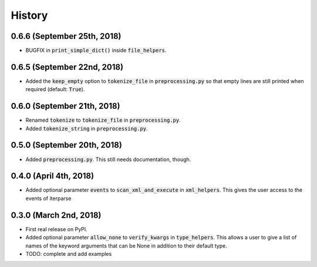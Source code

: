 #######
History
#######

****************************
0.6.6 (September 25th, 2018)
****************************
* BUGFIX in :code:`print_simple_dict()` inside :code:`file_helpers`.

****************************
0.6.5 (September 22nd, 2018)
****************************
* Added the :code:`keep_empty` option to :code:`tokenize_file` in :code:`preprocessing.py` so that empty lines are still
  printed when required (default: :code:`True`).

****************************
0.6.0 (September 21th, 2018)
****************************
* Renamed :code:`tokenize` to :code:`tokenize_file` in :code:`preprocessing.py`.
* Added :code:`tokenize_string` in :code:`preprocessing.py`.

****************************
0.5.0 (September 20th, 2018)
****************************
* Added :code:`preprocessing.py`. This still needs documentation, though.

***********************
0.4.0 (April 4th, 2018)
***********************
* Added optional parameter :code:`events` to :code:`scan_xml_and_execute` in :code:`xml_helpers`. This gives the user
  access to the events of iterparse


***********************
0.3.0 (March 2nd, 2018)
***********************
* First real release on PyPI.
* Added optional parameter :code:`allow_none` to :code:`verify_kwargs` in :code:`type_helpers`. This allows a user to give a
  list of names of the keyword arguments that can be None in addition to their default type.
* TODO: complete and add examples
